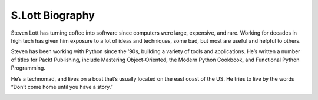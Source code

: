 S.Lott Biography
================

Steven Lott has turning coffee into software since computers were large, expensive, and rare.
Working for decades in high tech has given him exposure to a lot of ideas and techniques, some bad, but most are useful and helpful to others.

Steven has been working with Python since the ‘90s, building a variety of tools and applications.
He’s written a number of titles for Packt Publishing, include Mastering Object-Oriented, the Modern Python Cookbook, and Functional Python Programming.

He’s a technomad, and lives on a boat that’s usually located on the east coast of the US. He tries to live by the words “Don’t come home until you have a story.”

..  image:: {static}/media/IMG_3256.png
    :alt: Image of S.Lott
    :height: 3in

..  raw:: html

    <a rel="me" href="https://fosstodon.org/@slott56">Mastodon</a>
